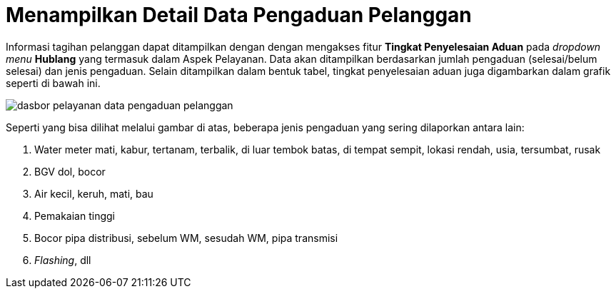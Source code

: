 = Menampilkan Detail Data Pengaduan Pelanggan

Informasi tagihan pelanggan dapat ditampilkan dengan dengan mengakses fitur *Tingkat Penyelesaian Aduan* pada _dropdown menu_ *Hublang* yang termasuk dalam Aspek Pelayanan. Data akan ditampilkan berdasarkan jumlah pengaduan (selesai/belum selesai) dan jenis pengaduan. Selain ditampilkan dalam bentuk tabel, tingkat penyelesaian aduan juga digambarkan dalam grafik seperti di bawah ini. 

image::../images-dasbor/dasbor-pelayanan-data-pengaduan-pelanggan.png[align="center"]

Seperti yang bisa dilihat melalui gambar di atas, beberapa jenis pengaduan yang sering dilaporkan antara lain:

. Water meter mati, kabur, tertanam, terbalik, di luar tembok batas, di tempat sempit, lokasi rendah, usia, tersumbat, rusak
. BGV dol, bocor
. Air kecil, keruh, mati, bau
. Pemakaian tinggi
. Bocor pipa distribusi, sebelum WM, sesudah WM, pipa transmisi
. _Flashing_, dll